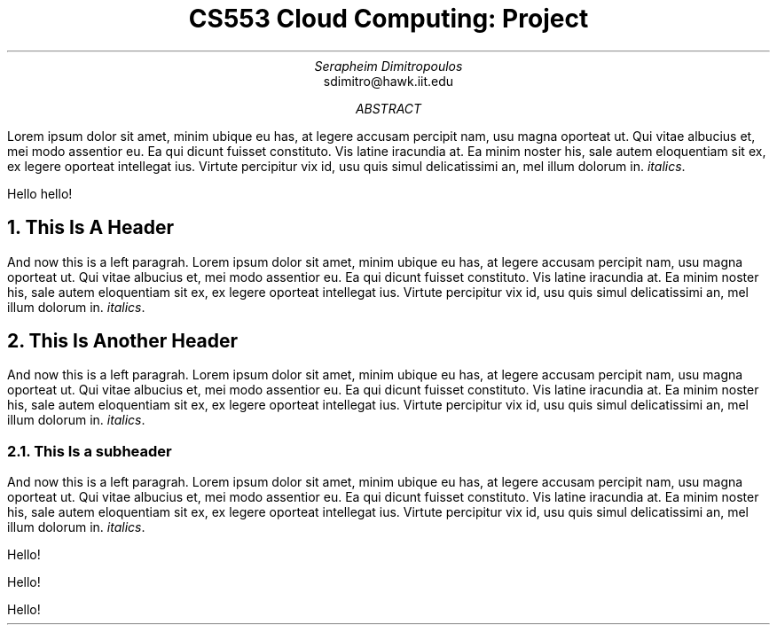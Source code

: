 .TL \" title
CS553 Cloud Computing: Project
.AU \" author name
Serapheim Dimitropoulos
.AI \" author identification
sdimitro@hawk.iit.edu
\" Illinois Institute of Technology
.AB \" abstract
Lorem ipsum dolor sit amet, minim ubique eu has,
at legere accusam percipit nam, usu magna oporteat ut.
Qui vitae albucius et, mei modo assentior eu.
Ea qui dicunt fuisset constituto. Vis latine iracundia at.
Ea minim noster his, sale autem eloquentiam sit ex, ex
legere oporteat intellegat ius. Virtute percipitur vix id,
usu quis simul delicatissimi an, mel illum dolorum in. \fIitalics\fP.

Hello hello!
.AE \" abstrace end
.NH \" a chapter/main section title
This Is A Header
.LP \" title ends and paragraph starts
And now this is a left paragrah.
Lorem ipsum dolor sit amet, minim ubique eu has,
at legere accusam percipit nam, usu magna oporteat ut.
Qui vitae albucius et, mei modo assentior eu.
Ea qui dicunt fuisset constituto. Vis latine iracundia at.
Ea minim noster his, sale autem eloquentiam sit ex, ex
legere oporteat intellegat ius. Virtute percipitur vix id,
usu quis simul delicatissimi an, mel illum dolorum in. \fIitalics\fP.
.NH
This Is Another Header
.LP
And now this is a left paragrah.
Lorem ipsum dolor sit amet, minim ubique eu has,
at legere accusam percipit nam, usu magna oporteat ut.
Qui vitae albucius et, mei modo assentior eu.
Ea qui dicunt fuisset constituto. Vis latine iracundia at.
Ea minim noster his, sale autem eloquentiam sit ex, ex
legere oporteat intellegat ius. Virtute percipitur vix id,
usu quis simul delicatissimi an, mel illum dolorum in. \fIitalics\fP.
.NH 2 \" subsection this time
This Is a subheader
.LP
And now this is a left paragrah.
Lorem ipsum dolor sit amet, minim ubique eu has,
at legere accusam percipit nam, usu magna oporteat ut.
Qui vitae albucius et, mei modo assentior eu.
Ea qui dicunt fuisset constituto. Vis latine iracundia at.
Ea minim noster his, sale autem eloquentiam sit ex, ex
legere oporteat intellegat ius. Virtute percipitur vix id,
usu quis simul delicatissimi an, mel illum dolorum in. \fIitalics\fP.

.TS \" Table start
center box tab (:);
cb cb cb cb
r | n | l | l.
Telephone Number:Serial Number:Contact:Supplier
_
123-3456:123.:Jim:ABS Supplies
123-5437:.456::Genco Paints
557-234-3333:123.456:Suzy:HAL Computer Systems
.TE \" Table end

Hello!

Hello!


Hello!
